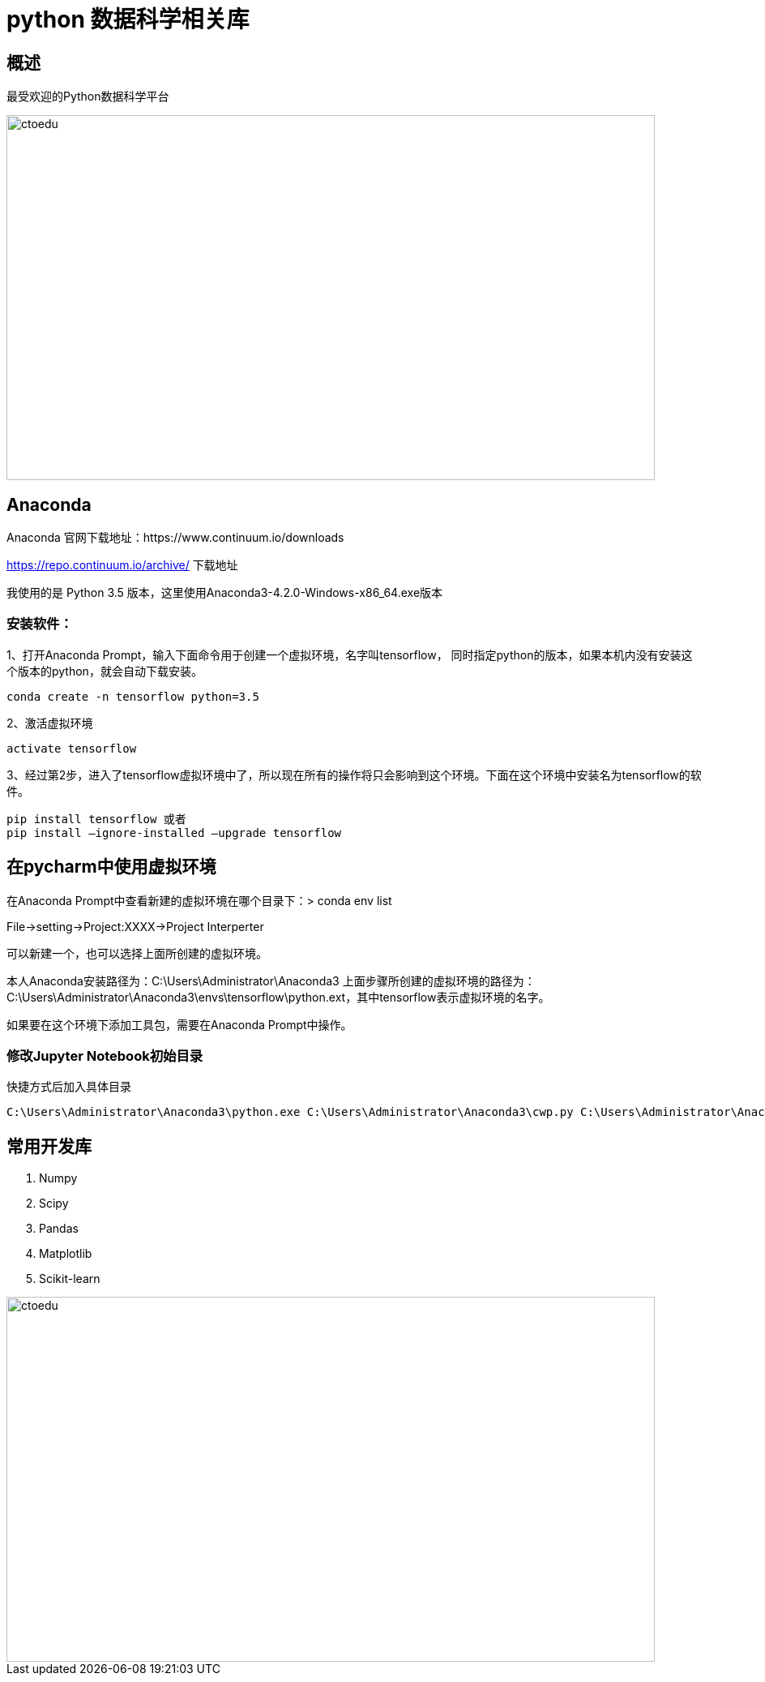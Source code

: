 = python 数据科学相关库

== 概述

最受欢迎的Python数据科学平台


image::https://github.com/csy512889371/learnDoc/blob/master/image/2018/fz/32.png?raw=true[ctoedu,800,450]

== Anaconda

Anaconda 官网下载地址：https://www.continuum.io/downloads 


https://repo.continuum.io/archive/ 下载地址 


我使用的是 Python 3.5 版本，这里使用Anaconda3-4.2.0-Windows-x86_64.exe版本

=== 安装软件：

1、打开Anaconda Prompt，输入下面命令用于创建一个虚拟环境，名字叫tensorflow， 同时指定python的版本，如果本机内没有安装这个版本的python，就会自动下载安装。


```
conda create -n tensorflow python=3.5
```

2、激活虚拟环境

```
activate tensorflow
```

3、经过第2步，进入了tensorflow虚拟环境中了，所以现在所有的操作将只会影响到这个环境。下面在这个环境中安装名为tensorflow的软件。

```
pip install tensorflow 或者 
pip install –ignore-installed –upgrade tensorflow
```



== 在pycharm中使用虚拟环境

在Anaconda Prompt中查看新建的虚拟环境在哪个目录下：> conda env list

File->setting->Project:XXXX->Project Interperter

可以新建一个，也可以选择上面所创建的虚拟环境。

本人Anaconda安装路径为：C:\Users\Administrator\Anaconda3
上面步骤所创建的虚拟环境的路径为：C:\Users\Administrator\Anaconda3\envs\tensorflow\python.ext，其中tensorflow表示虚拟环境的名字。

如果要在这个环境下添加工具包，需要在Anaconda Prompt中操作。


=== 修改Jupyter Notebook初始目录

快捷方式后加入具体目录

```

C:\Users\Administrator\Anaconda3\python.exe C:\Users\Administrator\Anaconda3\cwp.py C:\Users\Administrator\Anaconda3 "C:/Users/Administrator/Anaconda3/python.exe" "C:/Users/Administrator/Anaconda3/Scripts/jupyter-notebook-script.py" E:\python\jupyter-notebook
```

==  常用开发库

. Numpy
. Scipy
. Pandas
. Matplotlib
. Scikit-learn


image::https://github.com/csy512889371/learnDoc/blob/master/image/2018/fz/33.png?raw=true[ctoedu,800,450]
